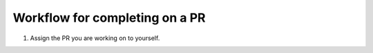 Workflow for completing on a PR
===============================

.. contents:: |toctitle|
    :local:

1.	Assign the PR you are working on to yourself.